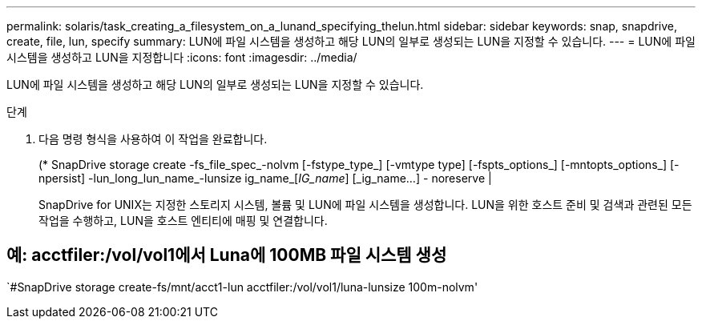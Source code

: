 ---
permalink: solaris/task_creating_a_filesystem_on_a_lunand_specifying_thelun.html 
sidebar: sidebar 
keywords: snap, snapdrive, create, file, lun, specify 
summary: LUN에 파일 시스템을 생성하고 해당 LUN의 일부로 생성되는 LUN을 지정할 수 있습니다. 
---
= LUN에 파일 시스템을 생성하고 LUN을 지정합니다
:icons: font
:imagesdir: ../media/


[role="lead"]
LUN에 파일 시스템을 생성하고 해당 LUN의 일부로 생성되는 LUN을 지정할 수 있습니다.

.단계
. 다음 명령 형식을 사용하여 이 작업을 완료합니다.
+
(* SnapDrive storage create -fs_file_spec_-nolvm [-fstype_type_] [-vmtype type] [-fspts_options_] [-mntopts_options_] [-npersist] -lun_long_lun_name_-lunsize ig_name_[_IG_name_] [_ig_name...] - noreserve |

+
SnapDrive for UNIX는 지정한 스토리지 시스템, 볼륨 및 LUN에 파일 시스템을 생성합니다. LUN을 위한 호스트 준비 및 검색과 관련된 모든 작업을 수행하고, LUN을 호스트 엔티티에 매핑 및 연결합니다.





== 예: acctfiler:/vol/vol1에서 Luna에 100MB 파일 시스템 생성

`#SnapDrive storage create-fs/mnt/acct1-lun acctfiler:/vol/vol1/luna-lunsize 100m-nolvm'
